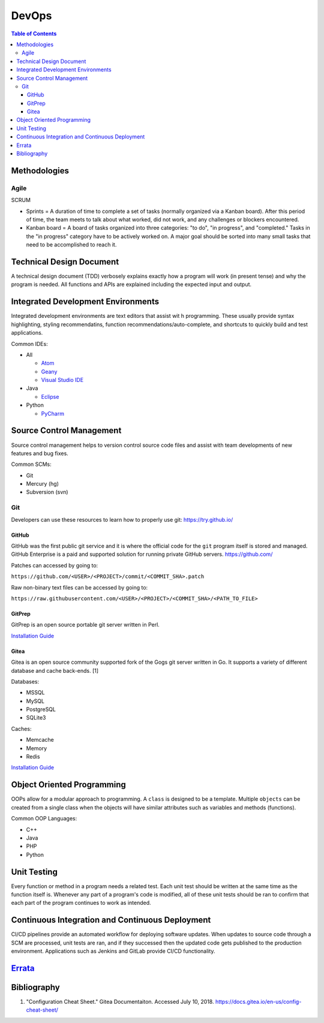DevOps
======

.. contents:: Table of Contents

Methodologies
-------------

Agile
~~~~~

SCRUM

-  Sprints = A duration of time to complete a set of tasks (normally organized via a Kanban board). After this period of time, the team meets to talk about what worked, did not work, and any challenges or blockers encountered.
-  Kanban board = A board of tasks organized into three categories: "to do", "in progress", and "completed." Tasks in the "in progress" category have to be actively worked on. A major goal should be sorted into many small tasks that need to be accomplished to reach it.

Technical Design Document
--------------------------

A technical design document (TDD) verbosely explains exactly how a program will work (in present tense) and why the program is needed. All functions and APIs are explained including the expected input and output.

Integrated Development Environments
-----------------------------------

Integrated development environments are text editors that assist wit h programming. These usually provide syntax highlighting, styling recommendatins, function recommendations/auto-complete, and shortcuts to quickly build and test applications.

Common IDEs:

-  All

   -  `Atom <https://ide.atom.io/>`__
   -  `Geany <https://www.geany.org/>`__
   -  `Visual Studio IDE <https://visualstudio.microsoft.com/>`__

-  Java

   -  `Eclipse <https://www.eclipse.org/getting_started/>`__

-  Python

   -  `PyCharm <https://www.jetbrains.com/pycharm/>`__

Source Control Management
-------------------------

Source control management helps to version control source code files and assist with team developments of new features and bug fixes.

Common SCMs:

-  Git
-  Mercury (hg)
-  Subversion (svn)


Git
~~~

Developers can use these resources to learn how to properly use git: https://try.github.io/

GitHub
^^^^^^

GitHub was the first public git service and it is where the official code for the ``git`` program itself is stored and managed. GitHub Enterprise is a paid and supported solution for running private GitHub servers. https://github.com/

Patches can accessed by going to:

``https://github.com/<USER>/<PROJECT>/commit/<COMMIT_SHA>.patch``

Raw non-binary text files can be accessed by going to:

``https://raw.githubusercontent.com/<USER>/<PROJECT>/<COMMIT_SHA>/<PATH_TO_FILE>``

GitPrep
^^^^^^^

GitPrep is an open source portable git server written in Perl.

`Installation Guide <https://github.com/yuki-kimoto/gitprep/blob/master/README.md>`__

Gitea
^^^^^

Gitea is an open source community supported fork of the Gogs git server written in Go. It supports a variety of different database and cache back-ends. [1]

Databases:

-  MSSQL
-  MySQL
-  PostgreSQL
-  SQLite3

Caches:

-  Memcache
-  Memory
-  Redis

`Installation Guide <https://docs.gitea.io/en-us/install-from-binary/>`__

Object Oriented Programming
---------------------------

OOPs allow for a modular approach to programming. A ``class`` is designed to be a template. Multiple ``objects`` can be created from a single class when the objects will have similar attributes such as variables and methods (functions).

Common OOP Languages:

-  C++
-  Java
-  PHP
-  Python

Unit Testing
------------

Every function or method in a program needs a related test. Each unit test should be written at the same time as the function itself is. Whenever any part of a program's code is modified, all of these unit tests should be ran to confirm that each part of the program continues to work as intended.

Continuous Integration and Continuous Deployment
------------------------------------------------

CI/CD pipelines provide an automated workflow for deploying software updates. When updates to source code through a SCM are processed, unit tests are ran, and if they successed then the updated code gets published to the production environment. Applications such as Jenkins and GitLab provide CI/CD functionality.


`Errata <https://github.com/ekultails/rootpages/commits/master/src/devops.rst>`__
----------------------------------------------------------------------------------

Bibliography
------------

1. "Configuration Cheat Sheet." Gitea Documentaiton. Accessed July 10, 2018. https://docs.gitea.io/en-us/config-cheat-sheet/

